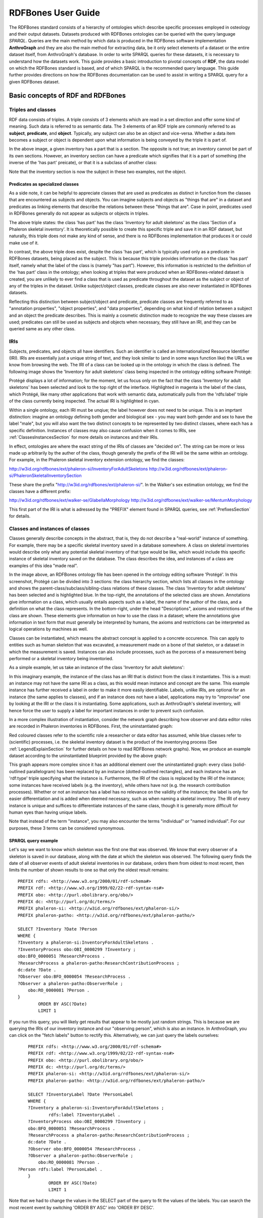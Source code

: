 ====================
RDFBones User Guide
====================

The RDFBones standard consists of a hierarchy of ontologies which describe specific processes employed in osteology and their output datasets. Datasets produced with RDFBones ontologies can be queried with the query language *SPARQL*. Queries are the main method by which data is produced in the RDFBones software implementation **AnthroGraph** and they are also the main method for extracting data, be it only select elements of a dataset or the entire dataset itself, from AnthroGraph's database. In order to write SPARQL queries for these datasets, it is necessary to understand how the datasets work. This guide provides a basic introduction to pivotal concepts of **RDF**, the data model on which the RDFBones standard is based, and of which SPARQL is the recommended query language. This guide further provides directions on how the RDFBones documentation can be used to assist in writing a SPARQL query for a given RDFBones dataset.


-----------------------------------
Basic concepts of RDF and RDFBones
-----------------------------------


++++++++++++++++++++
Triples and classes
++++++++++++++++++++

RDF data consists of triples. A triple consists of 3 elements which are read in a set direction and offer some kind of meaning. Such data is referred to as semantic data. The 3 elements of an RDF triple are commonly referred to as **subject**, **predicate**, and **object**. Typically, any subject can also be an object and vice-versa. Whether a data item becomes a subject or object is dependent upon what information is being conveyed by the triple it is part of.

.. image:: gfx/triples_basic.png
   :scale: 50 %

In the above image, a given inventory has a part that is a section. The opposite is not true; an inventory cannot be part of its own sections. However, an inventory section can have a predicate which signifies that it is a part of something (the inverse of the 'has part' preicate), or that it is a subclass of another class:

.. image:: gfx/triples_reverse.png
   :scale: 50 %

Note that the inventory section is now the subject in these two examples, not the object.

..................................
Predicates as specialized classes
..................................

As a side note, it can be helpful to appreciate classes that are used as predicates as distinct in function from the classes that are encountered as subjects and objects. You can imagine subjects and objects as "things that are" in a dataset and predicates as linking elements that describe the relations between these "things that are". Case in point, predicates used in RDFBones generally do not appear as subjects or objects in triples.

.. image:: gfx/nonsense_triple.png
   :scale: 40 %

The above triple states: the class 'has part' has the class 'Inventory for adult skeletons' as the class 'Section of a Phaleron skeletal inventory'. It is theoretically possible to create this specific triple and save it in an RDF dataset, but naturally, this triple does not make any kind of sense, and there is no RDFBones implementation that produces it or could make use of it.

.. image:: gfx/predicate_triple.png
   :scale: 50 %

In contrast, the above triple does exist, despite the class 'has part', which is typically used only as a predicate in RDFBones datasets, being placed as the subject. This is because this triple provides information on the class 'has part' itself, namely what the label of the class is (namely "has part"). However, this information is restricted to the definition of the 'has part' class in the ontology; when looking at triples that were produced when an RDFBones-related dataset is created, you are unlikely to ever find a class that is used as predicate throughout the dataset as the subject or object of any of the triples in the dataset. Unlike subject/object classes, predicate classes are also never instantiated in RDFBones datasets.

Reflecting this distinction between subject/object and predicate, predicate classes are frequently referred to as "annotation properties", "object properties", and "data properties", depending on what kind of relation between a subject and an object the predicate describes. This is mainly a cosmetic distinction made to recognize the way these classes are used; predicates can still be used as subjects and objects when necessary, they still have an IRI, and they can be queried same as any other class.


.. _IRISection:
++++++
IRIs
++++++

Subjects, predicates, and objects all have identifiers. Such an identifier is called an Internationalized Resource Identifier (IRI). IRIs are essentially just a unique string of text, and they look similar to (and in some ways function like) the URLs we know from browsing the web. The IRI of a class can be looked up in the ontology in which the class is defined. The following image shows the 'Inventory for adult skeletons' class being inspected in the ontology editing software Protégé:

.. image:: gfx/IRI_protege.png
   :scale: 50 %

Protégé displays a lot of information; for the moment, let us focus only on the fact that the class 'Inventory for adult skeletons' has been selected and look to the top right of the interface. Highlighted in magenta is the label of the class, which Protégé, like many other applications that work with semantic data, automatically pulls from the 'rdfs:label' triple of the class currently being inspected. The actual IRI is highlighted in cyan.

Within a single ontology, each IRI must be unqiue; the label however does not need to be unique. This is an imprtant distinction: imagine an ontology defining both gender and biological sex - you may want both gender and sex to have the label "male", but you will also want the two distinct concepts to be represented by two distinct classes, where each has a specific definition. Instances of classes may also cause confusion when it comes to IRIs, see :ref:`ClassesInstancesSection` for more details on instances and their IRIs.

In effect, ontologies are where the exact string of the IRIs of classes are "decided on". The string can be more or less made up arbitrarily by the auther of the class, though generally the prefix of the IRI will be the same within an ontology. For example, in the Phaleron skeletal inventory extension ontology, we find the classes:

http://w3id.org/rdfbones/ext/phaleron-si/InventoryForAdultSkeletons
http://w3id.org/rdfbones/ext/phaleron-si/PhaleronSkeletalInventorySection

These share the prefix "http://w3id.org/rdfbones/ext/phaleron-si/". In the Walker's sex estimation ontology, we find the classes have a different prefix:

http://w3id.org/rdfbones/ext/walker-se/GlabellaMorphology
http://w3id.org/rdfbones/ext/walker-se/MentumMorphology

This first part of the IRI is what is adressed by the "PREFIX" element found in SPARQL queries, see :ref:`PrefixesSection` for details.


.. _ClassesInstancesSection:
+++++++++++++++++++++++++++++++++
Classes and instances of classes
+++++++++++++++++++++++++++++++++

Classes generally describe concepts in the abstract, that is, they do not describe a "real-world" instance of something. For example, there may be a specific skeletal inventory saved in a database somewhere. A class on skeletal inventories would describe only what any potential skeletal inventory of that type would be like, which would include this specific instance of skeletal inventory saved on the database. The class describes the idea, and instances of a class are examples of this idea "made real".

.. image:: gfx/skel_inv_protege.png
   :scale: 50 %

In the image above, an RDFBones ontology file has been opened in the ontology editing software 'Protégé'. In this screenshot, Protégé can be divided into 3 sections: the class hierarchy section, which lists all classes in the ontology and shows the parent-class/subclass/sibling-class relations of these classes. The class 'Inventory for adult skeletons' has been selected and is highlighted blue. In the top-right, the annotations of the selected class are shown. Annotations give information on a class, which usually entails aspects such as a label, the name of the author of the class, and a definition on what the class represents. In the bottom-right, under the head "Descriptions", axioms and restrictions of the class are shown. These elements give information on how to use the class in a dataset; where the annotations give information in text form that must generally be interpreted by humans, the axioms and restrictions can be interpreted as logical operations by machines as well.

Classes can be instantiated, which means the abstract concept is applied to a concrete occurence. This can apply to entities such as human skeleton that was excavated, a measurement made on a bone of that skeleton, or a dataset in which the measurement is saved. Instances can also include processes, such as the porcess of a measurement being performed or a skeletal inventory being inventoried.

As a simple example, let us take an instance of the class 'Inventory for adult skeletons':

.. image:: gfx/instance_example.png
   :scale: 50 %

In this imaginary example, the instance of the class has an IRI that is distinct from the class it instantiates. This is a must: an instance may not have the same IRI as a class, as this would mean instance and concept are the same. This example instance has further received a label in order to make it more easily identifiable. Labels, unlike IRIs, are optional for an instance (the same applies to classes), and if an instance does not have a label, applications may try to "improvise" one by looking at the IRI or the class it is instantiating. Some applications, such as AnthroGraph's skeletal inventory, will hence force the user to supply a label for important instances in order to prevent such confusion.

In a more complex illustration of instantiation, consider the network graph describing how observer and data editor roles are recorded in Phaleron inventories in RDFBones. First, the uninstantiated graph:

.. image:: gfx/process_classes.png
   :scale: 50 %
   
Red coloured classes refer to the scientific role a researcher or data editor has assumed, while blue classes refer to (scientific) processes, i.e. the skeletal inventory dataset is the product of the inventorying process (See :ref:`LegendExplainSection` for further details on how to read RDFBones network graphs). Now, we produce an example dataset according to the uninstantiated blueprint provided by the above graph:

.. image:: gfx/process_instances.png
   :scale: 40 %

This graph appears more complex since it has an additional element over the uninstantiated graph: every class (solid-outlined parallelogram) has been replaced by an instance (dotted-outlined rectangles), and each instance has an 'rdf:type' triple specifying what the instance is. Furthermore, the IRI of the class is replaced by the IRI of the instance; some instances have received labels (e.g. the inventory), while others have not (e.g. the research contribution processes). Whether or not an instance has a label has no relevance on the validity of the instance; the label is only for easier differentiation and is added when deemed necessary, such as when naming a skeletal inventory. The IRI of every instance is unique and suffices to differentiate instances of the same class, though it is generally more difficult for human eyes than having unique labels.

Note that instead of the term "instance", you may also encounter the terms "individual" or "named individual". For our purposes, these 3 terms can be considered synonymous.


.....................
SPARQL query example
.....................

Let's say we want to know which skeleton was the first one that was observed. We know that every observer of a skeleton is saved in our database, along with the date at which the skeleton was observed. The following query finds the date of all observer events of adult skeletal inventories in our database, orders them from oldest to most recent, then limits the number of shown results to one so that only the oldest result remains: ::

	PREFIX rdfs: <http://www.w3.org/2000/01/rdf-schema#>
	PREFIX rdf: <http://www.w3.org/1999/02/22-rdf-syntax-ns#>
	PREFIX obo: <http://purl.obolibrary.org/obo/>
	PREFIX dc: <http://purl.org/dc/terms/>
	PREFIX phaleron-si: <http://w3id.org/rdfbones/ext/phaleron-si/>
	PREFIX phaleron-patho: <http://w3id.org/rdfbones/ext/phaleron-patho/>

	SELECT ?Inventory ?Date ?Person
	WHERE {
	?Inventory a phaleron-si:InventoryForAdultSkeletons .
	?InventoryProcess obo:OBI_0000299 ?Inventory ;
    	obo:BFO_0000051 ?ResearchProcess .
	?ResearchProcess a phaleron-patho:ResearchContributionProcess ;
    	dc:date ?Date .
	?Observer obo:BFO_0000054 ?ResearchProcess .
	?Observer a phaleron-patho:ObserverRole ;
            obo:RO_0000081 ?Person .
	}
		ORDER BY ASC(?Date)
		LIMIT 1

If you run this query, you will likely get results that appear to be mostly just random strings. This is because we are querying the IRIs of our inventory instance and our "observing person", which is also an instance. In AnthroGraph, you can click on the "fetch labels" button to rectify this. Alternatively, we can just query the labels ourselves: ::

	PREFIX rdfs: <http://www.w3.org/2000/01/rdf-schema#>
	PREFIX rdf: <http://www.w3.org/1999/02/22-rdf-syntax-ns#>
	PREFIX obo: <http://purl.obolibrary.org/obo/>
	PREFIX dc: <http://purl.org/dc/terms/>
	PREFIX phaleron-si: <http://w3id.org/rdfbones/ext/phaleron-si/>
	PREFIX phaleron-patho: <http://w3id.org/rdfbones/ext/phaleron-patho/>

	SELECT ?InventoryLabel ?Date ?PersonLabel
	WHERE {
	?Inventory a phaleron-si:InventoryForAdultSkeletons ;
		rdfs:label ?InventoryLabel .
	?InventoryProcess obo:OBI_0000299 ?Inventory ;
    	obo:BFO_0000051 ?ResearchProcess .
	?ResearchProcess a phaleron-patho:ResearchContributionProcess ;
    	dc:date ?Date .
	?Observer obo:BFO_0000054 ?ResearchProcess .
	?Observer a phaleron-patho:ObserverRole ;
            obo:RO_0000081 ?Person .
    ?Person rdfs:label ?PersonLabel .
	}
		ORDER BY ASC(?Date)
		LIMIT 1

Note that we had to change the values in the SELECT part of the query to fit the values of the labels. You can search the most recent event by switching 'ORDER BY ASC' into 'ORDER BY DESC'. 


+++++++++++
Ontologies
+++++++++++

Ontologies contain information on classes and other concepts relevant for describing data, such as instances of classes and logical axioms. The ontologies come in the form of text files with a specific type of formatting which makes them machine-readable. Every class in an ontology *must* have an IRI, and a class will usually have further information such as a definition and instructions on how it is to be used in datasets.


................................................
RDFBones core ontology and extension ontologies
................................................

The RDFBones standard is defined through a collection of ontologies, wherein the **RDFBones core ontology** forms the basis of the standard. The core ontology contains primarily those concepts which are likely to be used in many, if not all, RDFBones extension ontologies. Extension ontologies describe more specific osteological investigations and their output data, e.g. a specific method for estimating the age of an individual. The information found in this document offers further guidelines on how concepts defined in the ontology came to be and how they are intended to be used.
Integral to understanding ontologies and ontology datasets, especially when attempting to navigate the datasets via SPARQL, are the network graphs produced by the authors of the extension.


.. _RDFBonesNetworkGraphsSection:
-------------------------
RDFBones network graphs
-------------------------

Network graphs describe the information of a semantic data in a visual form, rather than the text-based form RDF data usually employs. RDFBones network graphs are saved in a specific file format, namely *Scalable Vector Graphics* (SVG). RDFBones' svg files should only be opened with programs that allow for the use of tabs in svg files. This is currently *not* the case with most web browsers and many pre-installed iamge viewing applications. We recommend using the free, open source browser application `app.diagrams.net <https://app.diagrams.net/>`_, also known as draw.io, and which can also be `installed locally as an app <https://www.drawio.com/>`_.


+++++++++++++++++++++++++++++++++++++++
Where to find specific network graphs
+++++++++++++++++++++++++++++++++++++++

All network graphs related to RDFBones can be found in the `Git repository for RDFBones graphics <https://github.com/RDFBones/RDFBonesGraphics/tree/main/NetworkGraphics/>`_. General concepts at the core of osteology or concepts re-used throughout multiple RDFBones implementations can be found in the "CoreOntology" folder, which naturally refers to and contains all data defined by the RDFBones core ontology.

Specific methods and investigations are implemented as extension ontologies. Their network graphs are thus found in the "OntologyExtensions" folder. Each extension has its own graph, wherein all the infromation is provided on how the extension models its output data. In the next section of this document, simplified versions of some of these graphs are provided to serve as an introduction on how to navigate these graphs and find the information necessary to e.g. write a SPARQL query for data extraction.

Explantory network graphs can be found in the repository mentioned above for the following extension ontologies:

* phaleron-si: skeletal inventories according to specifications of the Phaleron Bioarchaeological Project
* phaleron-patho: skeletal pathologies according to specifications of the Phaleron Bioarchaeological Project
* phaleron-di: dental inventories according to specifications of the Phaleron Bioarchaeological Project
* phaleron-dpatho: dental pathologies according to specifications of the Phaleron Bioarchaeological Project
* phaleron-sexest: sex estimation according to specifications of the Phaleron Bioarchaeological Project

See also the sections :ref:`IRISection` and :ref:`PrefixesSection` on how to read and adress the IRIs shown in the network graphs.


++++++++++++++++++++++++++++++++++++++++++++
Understanding and navigating network graphs
++++++++++++++++++++++++++++++++++++++++++++

The graphics describing the RDFBones standard's data model can seem overwhelming at first glance. This section introduces you to the elements that are most important when viewing these network graphs.


.............................................................
Measurement data
.............................................................

Measurement data are classes used when recording data on osteological observations in RDFBones, such as the presence of a region of interest or the status of a pathology. They are thus a highly central element in most RDFBones datasets and their according network graphs. Measurement data are conspicuous in that they repeat the same structure even every extension and implementation they are used: each instance of a measurement datum is connected to a value specification instance. Each of these value specification instances then is connected to an element which provides the information on the observation, such as a category label or a numeric value. Often the measurement datum also is about a certain region of interest, though some measurement datum types only have a single instance in a dataset, in which case they do not require a region of interest to be specified within the dataset itself.

By combining the type of the measurement datum - denoted via the predicate of 'rdf:type' - and its region of interest - denoted via the predicate of 'is about' (IRI: http://purl.obolibrary.org/obo/IAO_0000136) - each measurement datum can be identified in a dataset. Once this concept is understood, the apparent complexity of most network graphs is reduced considerably.


.........................................................
Translating network graphs into datasets and vice-versa
.........................................................

This section gives a to-the-point explanation on how to get from the top dataset instance to a given measurement datum in an RDFBones ontology, which is a common requirement for SPARQL queries extracting data for research purposes. The network graphs in this section only contain a fraction of the full information found in the RDFBones standard. For the full graphs, see the above section :ref:`RDFBonesNetworkGraphsSection`.

.. _LegendExplainSection:
~~~~~~~~~~~~~~~~~~~~~~~~~
Understanding the legend
~~~~~~~~~~~~~~~~~~~~~~~~~

First, let us look at the full legend for RDFBones network graphs:

.. image:: gfx/NetworkGraphLegend-Legend.png

In many cases, only a small part of this legend will be relevant for a SPARQL query. Let us focus on those elements:

.. image:: gfx/legend_short.png
   :scale: 50 %
   
The legend tells us the following:

* The 'is-a' relation is equivalent to the predicate 'rdfs:subClassOf', i.e. it tells us that the class the arrow points from is a child class of the class the arrow points towards. The 'is-a'-arrow is slightly thicker than the other arrows.
* The 'instance of class' relation is equivalent to the predicate 'rdf:type'. It means the class at the base of the arrow is an instance of the class the arrow is pointing towards. The arrow can be identified by its dotted line. The 'rdf:type' predicate is frequently represented by the label 'a' in documentation, queries, and some network graphs. In fact, when writing a query in most SPARQL processing software it is possible to replace 'rdf:type' with 'a'. The 'rdf:type' relation is highly useful for telling SPARQL what you are looking for and is thus very frequently used in most queries. Be sure not to confuse the predicate 'a' with the 'is-a' predicate mentioned above.
* 'other relation' means the label written on the arrow tells us what the predicate is. The arrow accordingly represents that predicate.

The 'label' in the legend for the 'other relation' arrow is a placeholder for the actual predicate's  label. If the actual predicate is in fact 'rdfs:label', then the arrow will still show 'label' with 'prefix:URI' being turned into 'rdfs:label', since 'label' is the label of the class 'label, with its IRI being <http://www.w3.org/2000/01/rdf-schema#label>. The IRI shown in RDFBones network graphs assumes a prefix has been defined in the SPARQL query, see :ref:`IRISection` and :ref:`PrefixesSection` for details.

Always pay close attention to the direction the arrow of a predicate is pointing in network graphs, as reversing the triple's reading direction is an easy way to accidentally make a SPARQL query give incorrect outputs. In the following example:

.. image:: gfx/triples_basic.png
   :scale: 50 %
   
The triple is written 'phaleron-si:InventoryForAdultSkeletons' 'obo:BFO_0000051' 'phaleron-si:PhaleronSkeletalInventorySection'. The arrow always points from subject to object.


~~~~~~~~~~~~~~~~~~~~~~~~~~~~~~~~~~~~~~
Ontology instances and data instances
~~~~~~~~~~~~~~~~~~~~~~~~~~~~~~~~~~~~~~

Finally, notice that some of the boxes in the full legend and the network graphs have different shapes and colours. These also contain specific meaning. In the abbreviated legend, we again have the 3 columns:

* **Class** (or type) elements are parallelograms. They are what we commonly refer to simply as "classes". Both data instances and ontology instances have 'rdf:type' relations to a **class**
* **Data instances** are instances of a class in a dataset, i.e. they are the reification of the concept of the class, see the section :ref:`ClassesInstancesSection`. You can also imagine them as "dataset instances", as opposed to the "ontology instances"
* **Ontology instances** are instances that are not defined by the context of the dataset in which they were generated, but are instead "pre-generated instances" defined within an ontology file

.. image:: gfx/class_protege.png
   :scale: 50 %
   
Classes are defined in ontologies, such as the RDFBones ontology above that has been openend in the ontology editiong software 'Protégé'.

.. image:: gfx/ontology_instance_protege.png
   :scale: 50 %

Ontology instances are also defined in an ontology. Like instances in datasets, they relate to a class via the predicate 'rdf:type'. In the above image, the ontology instance 'Excavation damage' has been highlighted. It is an instance of the class 'Taphonomic trace label'.

.. image:: gfx/data_instance_protege.png
   :scale: 50 %

The above image shows an RDFBones dataset that has been opened in Protégé. RDF and RDFBones datasets are not ontologies, but they can function like one in many ways. In this case, a skeletal inventory dataset has been opened, and the instance of the 'Inventory for adult skeletons' class has been highlighted. Since this is a skeletal inventory dataset, there is only a single such instance, and it has the name of the inventory - "VERSION_METRICS_STANDARD" - as its label. In fact, this is where the label of an inventory is saved and where AnthroGraph looks when it wants to show the inventory's name in the user interface.

Like the ontology instance, this data instance has an rdf:type relation. The difference between an ontology instance and a data instances is subtle, but it is relevant for writing queries. In the RDFBones standard, certain qualities or attributes may be "of the type" of certain classes; in the sense that they have the predicate 'rdf:type', but also in the sense that they are of a certain type of attribute. For example, 'Male' can be "of the type" 'human sex category', where 'human sex category' is a class, and 'Male' is an instance of that class. 'Female' and 'Intersex' may be further instances of 'human sex category'. However, the attribute of 'Male', 'Female', and 'Intersex' can all be "re-used" and assigned to any number of instances of e.g. human skeletons that have been sexed, despite being an instance themselves. These ontology-defined instances will always have the same IRIs each time they appear; data instances in turn will have a different IRI for each unique dataset. 'Excavation damage' is one such example: any number of measurement data that observe the taphonomy of a bone may be "of the type" 'Excavation damage', where they all refer to the same type of taphonomic change (i.e. excavation damages). The data instance of our skeletal inventory on the other hand does not get re-used in such a way. There is only one such inventory, and its IRI is different from all other adult skeleton inventories.

Finally, 'Information content entities' (ICE) are exactly what the name implies: items that represent data. This class purposefully encapsulates a very broad range of data. In contrast, literal values refers only to strings of text like comments or a numeric value for the number of unidentified fragments of a bone, etc. ICEs stand in contrast to processes, where some action is performed over a certain amount of time such as a measurement being taken or a conclusion being drawn, and material entities, where a physical object such as a bone or a human being is being represented by a data point.

~~~~~~~~~~~~~~~~~~~~~~~~~~~~~~~~~~~~~~~~~~~~~
Finding a datum in an example network graph
~~~~~~~~~~~~~~~~~~~~~~~~~~~~~~~~~~~~~~~~~~~~~

.. image:: gfx/dentalinv_inventory.png
   :scale: 50 %

The above figure shows a simplified version of the Phaleron dental inventory network graph. It shows what can be considered the starting point of the graph, namely the dental inventory dataset instance, which has been produced by an inventorying process that used a human skeleton as an input. Attached to the dataset instance are the 5 different sections of the dental inventory. The predicate used is 'has part' (IRI: http://purl.obolibrary.org/obo/BFO_0000051).

In this example, we want to find a specific measurement datum, namely the presence of the right third upper molar tooth socket. We know that this would be in the permanent maxilla, so if we were looking at the full network graph, we would now switch to that tab.

.. image:: gfx/dentalinv_perm_max.png
   :scale: 20 %

This is a simplified version of the permanent maxilla tab. Even still, it appears complex. However, we only need to focus on the section that concerns the alveolar bone, where we will find our socket measurement datum:

.. image:: gfx/dentalinv_alveolar.png
   :scale: 25 %
   
The blue box around the value specification tells us that we need to switch tabs again to get details on the value specification. This is the method by which network graphs are navigated: we start with the first tab, where we find the dataset instance, and follow the data model towards the data item we want. The next section gives assistance on how to make sense of what you find in the actual dataset, and how this translates to the more abstract "theoretical" data model provided in the network graphs.


~~~~~~~~~~~~~~~~~~~~~~~~~~~~~~~~~~~~~~~~~~~
Translating from dataset to network graph
~~~~~~~~~~~~~~~~~~~~~~~~~~~~~~~~~~~~~~~~~~~

Strictly speaking, the network graphs show you exactly what the actual datasets in AnthroGraph contain. However, mentally translating the abstract class concept of the network graph into the instantiated version of a dataset can still be difficult when you feel unfamiliar with the data model or semantic data in general. This section is intended to act as a guide for this mental translation process.

.. image:: gfx/dentalinv_alv_short.png
   :scale: 40 %

In the above image, we again have an abbreviated version of the network graph of the dental inventory, this time showing the permanent maxilla section with the 'has part' relation from the 'Inventory' tab added in as well. What is important to remember here is that this is the **uninstantiated** version of the data model. The actual dataset produced in AnthroGraph is the **instantiated** version. So now, let us look at how the instantiated version looks like if we translate it to the way we visualise the uninstantiated data model:

.. image:: gfx/meas_datum_full.png
   :scale: 25 %

Instantiated means exactly that: all the abstract classes have been replaced by instances. Instances generally do not have labels, and they have a very long IRI. IRI of instances in RDFBones are generally concatenations of  randomly generated numbers and strings that in some way relate to the measurement datum, such as its region of interest; the IRIs are long and random in order to ensure that even if e.g. you have a database with 1,000,000 femurs, each femur instance will still have its own distinct identifier.

Note that each instance has a 'rdf:type' relation to the class it is instantiating (the arrows with dotted lines). This is what translates the model of the network graph to the model of the dataset, this is what the process of instantiating entails. Accordingly, the 'rdf:type' relation is vital when mentally translating the network graph into a SPARQL query.


~~~~~~~~~~~~~~~~~~~~~~~~~~~~~~~~~~~
Using Ontodia to navigate datasets
~~~~~~~~~~~~~~~~~~~~~~~~~~~~~~~~~~~

Ontodia is a visualiser for semantic data built into AnthroGraph. Though awkward to become acquainted with, Ontodia is ultimately a very useful tool for getting to know datasets and for bugfixing when writing SPARQL queries.

Let us re-build the example dataset we made in the previous section using Ontodia. Ontodia can be opened by clicking on the "graph" icon in the top right of the screen when you have opened any kind if inventory. Note that Ontodia always looks for labels, and when a data item does not have a label, it will simply repurpose a truncated version of the IRI of that item as a label. This means that often the lists provided in Ontodia's search function appears to provide redundant or bogus items.

.. image:: gfx/ontodia_search.png
   :scale: 100 %

In the case above, we are attempting to open our measurement datum instance of the right third upper molar tooth socket. This socket has arbitrarily received the identification number *317364* in the **Foundational Model of Anatomy** ontology, and so this number has been built into the IRI generated for this instance. Though we lack a true label for our instance, we can use this identifier to nonetheless search for our socket's measurement datum.

*(Note: our documentation currently has a major blind spot here: a select number of regions of interest are borderline unidentifiable for anyone unfamiliar with the ontology files. This is a work in progress. For the moment, please contact us if you bcome stuck on such "hidden" regions of interest)*

We can follow the same path via Ontodia as we would in the network graph by simply clicking on the relevant predicates and selecting the corresponding object, keeping in mind that we are dealing with instances of classes, not the classes themselves.

.. image:: gfx/ontodia_meas_full.png
   :scale: 70 %

Using Ontodia, we can repoduce the graph seen in the previous section. Herein lies the utility of Ontodia: quickly browse datasets with an intuitive, visualised way. In addition, you can inspect any element by clicking on it, and even copy the full IRI. The extremely long IRIs of the instances you saw in the previous section's image were in fact extracted from Ontodia this way.

---------------------------------------
Introduction to writing SPARQL queries
---------------------------------------

SPARQL queries are written by referencing the data model as it is found in the dataset. In order to know what the data model looks like, it is necessary to either browse the dataset with SPARQL directly, or to look at the corresponding network graph describing the data model. Every RDFBones extension ontology has its own network graph describing the data model of the data produced by extension in question.


.. _PrefixesSection:
++++++++++
Prefixes
++++++++++

Prefixes are defined at the top of a SPARQL query and allow for the use of abbreviations in the query. SPARQL queries do not require prefixes to function, but they are generally recommended, as they greatly reduce visual clutter and simplify the act of writing a query. The abbreviations used in a prefix are arbitrary and are only valid for the query in which they are written, though it is recommended to keep consistency where possible to avoid unnecessary confusion.

Prefixes work in the following way: In a SPARQL query, an IRI must be adressed by being surrounded by the less-than and greater-than sign tags, e.g. 'has part' is employed by writing **<http://purl.obolibrary.org/obo/BFO_0000051>**. By using the prefix **PREFIX obo: <http://purl.obolibrary.org/obo/>**, 'has part' can be written as **obo:BFO_0000051**. Note that some IRIs end with a hash symbol (#) instead of the more typical forward slash.

The following list is non-exhaustive but does contain those prefixes most commonly used in RDFBones-related queries:

* Basic RDF prefixes:

	* PREFIX rdf: <http://www.w3.org/1999/02/22-rdf-syntax-ns#>
	* PREFIX rdfs: <http://www.w3.org/2000/01/rdf-schema#>
	* PREFIX owl: <http://www.w3.org/2002/07/owl#>
	
* Basic RDFBones prefixes:

	* PREFIX core: <http://w3id.org/rdfbones/core#>
	* PREFIX obo: <http://purl.obolibrary.org/obo/>
	* PREFIX vivo: <http://vivoweb.org/ontology/core#>
	* PREFIX cidoc:<http://www.cidoc-crm.org/cidoc-crm/>

* RDFBones extension ontology prefixes:

	* PREFIX standards-si: <http://w3id.org/rdfbones/ext/standards-si/>
	* PREFIX phaleron-si: <http://w3id.org/rdfbones/ext/phaleron-si/>
	* PREFIX phaleron-di: <http://w3id.org/rdfbones/ext/phaleron-di/>
	* PREFIX phaleron-dpatho: <http://w3id.org/rdfbones/ext/phaleron-dpatho/>
	* PREFIX standards-patho: <http://w3id.org/rdfbones/ext/standards-patho/>
	* PREFIX phaleron-patho: <http://w3id.org/rdfbones/ext/phaleron-patho/>
	* PREFIX phaleron-se: <http://w3id.org/rdfbones/ext/phaleron-se/>
	* PREFIX phaleron-ae: <http://w3id.org/rdfbones/ext/phaleron-ae/>

	
++++++++++++++++++++++++++
Querying measurement data
++++++++++++++++++++++++++

Below is a more complex example query that looks for multiple measurement data across multiple inventories. It also uses the OPTIONAL operator. The query inside the OPTIONAL brackets will give a result if there is one, but if there are none, the SELECT values that are queried in the OPTIONAL part simply give a blank result; that is, assuming the rest of the query did find a result!

This query contains comments. Comments are marked by the hash (#) symbol, as is typical in many programming languages. You can copy-paste this query with comments included and SPARQL will simply ingore the comments. ::

	PREFIX rdfs: <http://www.w3.org/2000/01/rdf-schema#>
	PREFIX rdf: <http://www.w3.org/1999/02/22-rdf-syntax-ns#>
	PREFIX obo: <http://purl.obolibrary.org/obo/>
	PREFIX owl: <http://www.w3.org/2002/07/owl#>
	PREFIX core: <http://w3id.org/rdfbones/core#>

	SELECT ?SkeletalInventory ?PresenceM1S ?PresenceM2S ?PresenceM3S ?LeftTibiaCompleteness ?LeftTibiaAnatomicalAspect ?LeftTibiaExtentOfInvolvement ?LeftTibiaAnatomicalSite
	WHERE {

		#Find a dental inventory, identify the human specimen it's about
    	?DentalInventory a <http://w3id.org/rdfbones/ext/phaleron-di/InventoryOfDentition> ;
  			<http://semanticscience.org/resource/SIO_000563> ?HumanIndividualDentition ;
     		obo:BFO_0000051 ?MaxillaryDentition .
    	
    	#Dental inventory has a maxillary dentition part onto which the measurement data are attached
        ?MaxillaryDentition obo:BFO_0000051 ?M1SDatum ;
      		obo:BFO_0000051 ?M2SDatum ;
      		obo:BFO_0000051 ?M3SDatum .
      	
    	#Find the presence measurement datum of socket of upper left molar 1 and show me what its category label is
  		#Since this query only has one M1, we get away without specifying which one it is in the variable.
  		#For the full query, the variable e.g. ?M1SocketUpperLeft would be necessary
    	?M1SDatum rdf:type <http://w3id.org/rdfbones/ext/phaleron-di/PresenceOfAlveolarBone> .
		?M1SDatum obo:IAO_0000136 ?M1SInstance .
		?M1SInstance rdf:type core:EntireToothSocket_fma317376 .
		?M1SDatum obo:OBI_0001938 ?M1SValuespec .
		?M1SValuespec obo:OBI_0000999 ?PresenceM1S .
      
    	#do the same for upper left molar 2
        ?M2SDatum rdf:type <http://w3id.org/rdfbones/ext/phaleron-di/PresenceOfAlveolarBone> .
		?M2SDatum obo:IAO_0000136 ?M2SInstance .
		?M2SInstance rdf:type core:EntireToothSocket_fma317362 .
		?M2SDatum obo:OBI_0001938 ?M2SValuespec .
		?M2SValuespec obo:OBI_0000999 ?PresenceM2S .
    
    	#same for upper left molar 3
        ?M3SDatum rdf:type <http://w3id.org/rdfbones/ext/phaleron-di/PresenceOfAlveolarBone> .
		?M3SDatum obo:IAO_0000136 ?M3SInstance .
		?M3SInstance rdf:type core:EntireToothSocket_fma317380 .
		?M3SDatum obo:OBI_0001938 ?M3SValuespec .
		?M3SValuespec obo:OBI_0000999 ?PresenceM3S .
    	
    	#find a skeletal inventory that is about the same human specimen as the dental inventory is about
     	?SkeletalInventory rdf:type <http://w3id.org/rdfbones/ext/phaleron-si/InventoryForAdultSkeletons> ;
                <http://semanticscience.org/resource/SIO_000563> ?HumanIndividualSkeleton ;
    	 		obo:BFO_0000051 ?LegSection .
    	#though they are about (presumably) the same individual, the dentition and skeletal inventory specimens have their own IRIs
    	#the predicate owl:sameAs tells us that they are nonetheless the same human individual and allows us to query this aspect
    	?HumanIndividualDentition owl:sameAs ?HumanIndividualSkeleton .
    	
    	#analogous to dental inventory, look at the leg section and find the attached measurement data we're looking for
    	?LegSection rdf:type <http://w3id.org/rdfbones/ext/phaleron-si/AdultLeg> ;
                obo:BFO_0000051 ?LeftTibiaCompletenessDatum .
    	?LeftTibiaCompletenessDatum rdf:type <http://w3id.org/rdfbones/ext/standards-si/Representation4States> ;
                obo:OBI_0001938 ?LeftTibiaCompletenessValueSpec ;
                obo:IAO_0000136 ?LeftTibiaInstance .
    	?LeftTibiaInstance rdf:type <http://w3id.org/rdfbones/ext/standards-si/MiddleThirdOfDiaphysisOfLeftTibia> .
    	?LeftTibiaCompletenessValueSpec obo:OBI_0000999 ?LeftTibiaCompleteness .
    
 	#since we also want to see inventories that have a tibia without pathologies, this part of the query needs to be optional
 	#optional sub-queries will simply give blank results if their pattern does not find anything in the database, rather than letting the entire query fail
 	OPTIONAL {
        #find pathologies of tibia; start by moving from the human specimen to the patho-dataset
    	#the specimen of the skeletal inventory is used as the input (obi:0000293) to produce the output (obi:0000299) patho dataset
    	?PathologyInvestigation obo:OBI_0000293 ?HumanIndividualSkeleton ;
                   obo:OBI_0000299 ?PathoDataset .
    	?PathoDataset rdf:type <http://w3id.org/rdfbones/ext/phaleron-patho/PhaleronPaleopathologyDataset> ;
                   obo:BFO_0000051 ?BoneAddition .
    	?BoneAddition rdf:type <http://w3id.org/rdfbones/ext/phaleron-patho/BoneAdditionDatasetSection> ;
                   obo:BFO_0000051 ?LeftTibiaROISpec .
    	#The ROI-Specification instance is an anchor point for the data items of a patho-observation
    	?LeftTibiaROISpec rdf:type <http://w3id.org/rdfbones/ext/phaleron-patho/PhaleronROISpecification> ;
                    #Since this is the same tibia instance as the one in the query of the skeletal inventory, I can adress the same variable here
        			obo:IAO_0000136 ?LeftTibiaInstance ;
                    obo:BFO_0000051 ?LeftTibiaAspect ;
        			obo:BFO_0000051 ?LeftTibiaExtent ;
    				obo:BFO_0000051 ?LeftTibiaSite .
        
    	?LeftTibiaAspect obo:OBI_0001938 ?LeftTibiaAspectValueSpec .
    	?LeftTibiaAspectValueSpec a <http://w3id.org/rdfbones/ext/phaleron-patho/AnatomicalAspectValueSpecification> ;
        			obo:OBI_0000999 ?LeftTibiaAnatomicalAspect .
    	?LeftTibiaExtent obo:OBI_0001938 ?LeftTibiaExtentValueSpec .
    	?LeftTibiaExtentValueSpec a <http://w3id.org/rdfbones/ext/phaleron-patho/ExtentOfInvolvementValueSpecification> ;
        			obo:OBI_0000999 ?LeftTibiaExtentOfInvolvement .
    	?LeftTibiaSite obo:OBI_0001938 ?LeftTibiaSiteValueSpec .
        ?LeftTibiaSiteValueSpec a <http://w3id.org/rdfbones/ext/phaleron-patho/AnatomicalSiteValueSpecification> ;
        			obo:OBI_0000999 ?LeftTibiaAnatomicalSite .
 		}
	}
	
Note that the results of this query are quite nonsensical. The point here is to show how we can query mutliple measurement data at once and how to connect a skeletal inventory dataset to a dental and/or pathological dataset.

+++++++++++++++++
SPARQL resources
+++++++++++++++++

The World Wide Web Consortium has an excellent to-the-point manual with examples for every aspect of SPARQL: https://www.w3.org/TR/sparql11-query/

This manual is especially useful for learning how to correctly format expressions and operators like FILTER NOT EXISTS, VALUES, writing subqueries, etc.